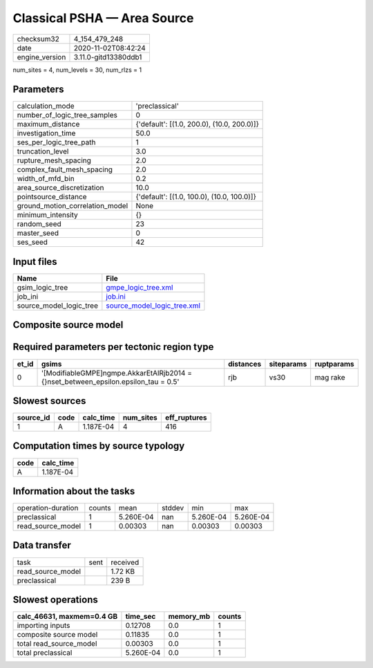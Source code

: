 Classical PSHA — Area Source
============================

============== ====================
checksum32     4_154_479_248       
date           2020-11-02T08:42:24 
engine_version 3.11.0-gitd13380ddb1
============== ====================

num_sites = 4, num_levels = 30, num_rlzs = 1

Parameters
----------
=============================== ==========================================
calculation_mode                'preclassical'                            
number_of_logic_tree_samples    0                                         
maximum_distance                {'default': [(1.0, 200.0), (10.0, 200.0)]}
investigation_time              50.0                                      
ses_per_logic_tree_path         1                                         
truncation_level                3.0                                       
rupture_mesh_spacing            2.0                                       
complex_fault_mesh_spacing      2.0                                       
width_of_mfd_bin                0.2                                       
area_source_discretization      10.0                                      
pointsource_distance            {'default': [(1.0, 100.0), (10.0, 100.0)]}
ground_motion_correlation_model None                                      
minimum_intensity               {}                                        
random_seed                     23                                        
master_seed                     0                                         
ses_seed                        42                                        
=============================== ==========================================

Input files
-----------
======================= ============================================================
Name                    File                                                        
======================= ============================================================
gsim_logic_tree         `gmpe_logic_tree.xml <gmpe_logic_tree.xml>`_                
job_ini                 `job.ini <job.ini>`_                                        
source_model_logic_tree `source_model_logic_tree.xml <source_model_logic_tree.xml>`_
======================= ============================================================

Composite source model
----------------------
====== ================================================================================= ====
grp_id gsim                                                                              rlzs
====== ================================================================================= ====
0      [ModifiableGMPE]
gmpe.AkkarEtAlRjb2014 = {}
set_between_epsilon.epsilon_tau = 0.5 [0] 
====== ================================================================================= ====

Required parameters per tectonic region type
--------------------------------------------
===== ===================================================================================== ========= ========== ==========
et_id gsims                                                                                 distances siteparams ruptparams
===== ===================================================================================== ========= ========== ==========
0     '[ModifiableGMPE]\ngmpe.AkkarEtAlRjb2014 = {}\nset_between_epsilon.epsilon_tau = 0.5' rjb       vs30       mag rake  
===== ===================================================================================== ========= ========== ==========

Slowest sources
---------------
========= ==== ========= ========= ============
source_id code calc_time num_sites eff_ruptures
========= ==== ========= ========= ============
1         A    1.187E-04 4         416         
========= ==== ========= ========= ============

Computation times by source typology
------------------------------------
==== =========
code calc_time
==== =========
A    1.187E-04
==== =========

Information about the tasks
---------------------------
================== ====== ========= ====== ========= =========
operation-duration counts mean      stddev min       max      
preclassical       1      5.260E-04 nan    5.260E-04 5.260E-04
read_source_model  1      0.00303   nan    0.00303   0.00303  
================== ====== ========= ====== ========= =========

Data transfer
-------------
================= ==== ========
task              sent received
read_source_model      1.72 KB 
preclassical           239 B   
================= ==== ========

Slowest operations
------------------
========================= ========= ========= ======
calc_46631, maxmem=0.4 GB time_sec  memory_mb counts
========================= ========= ========= ======
importing inputs          0.12708   0.0       1     
composite source model    0.11835   0.0       1     
total read_source_model   0.00303   0.0       1     
total preclassical        5.260E-04 0.0       1     
========================= ========= ========= ======